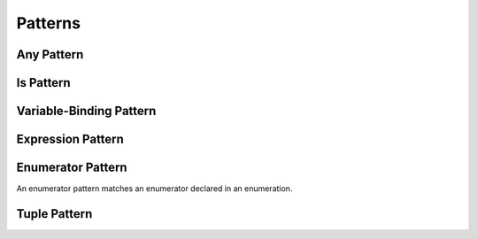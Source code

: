 Patterns
========

.. TR:
    What kind of information do we want to cover about patterns in general?
    How up to date is pattern grammar in the LangRef?
    There is an 'is' pattern; what about an 'as' pattern?

    Notes from Doug, 4/2/14:
    Patterns might be getting a little simpler since they are not being used for
    functions.  For now, it's ok to not have a discussion of pattern matching as
    a topic -- let's just talk about how awesome switch statements are.  The
    people who come from functional backgrounds will see the pattern matching
    here just like they will see the monads in optional chaining.
    Joe Groff is the pattern guru -- he designed this stuff and implemented
    the crazy switch.

.. TODO: Schedule a meeting with Joe to discuss grammar and content.

.. langref-grammar

    pattern-atom ::= pattern-var
    pattern-atom ::= pattern-any
    pattern-atom ::= pattern-tuple
    pattern-atom ::= pattern-is
    pattern-atom ::= pattern-enum-element
    pattern-atom ::= expr
    pattern      ::= pattern-atom
    pattern      ::= pattern-typed
    pattern-typed ::= pattern-atom ':' type-annotation

.. syntax-grammar::

    Grammar of a pattern

    pattern --> any-pattern
    pattern --> is-pattern
    pattern --> variable-pattern type-annotation-OPT
    pattern --> expression-pattern type-annotation-OPT
    pattern --> enumerator-pattern
    pattern --> tuple-pattern type-annotation-OPT

.. TODO: In prose, discuss the meaning of the explicit type.
    The optional type annotation contrains a pattern to
    match only values of the specified type.

.. NOTE: Patterns don't "have" a type in the same way that values have types.
   Patterns match things of certain types.

.. _Patterns_AnyPattern:

Any Pattern
-----------

.. langref-grammar

    pattern-any ::= '_'

.. syntax-grammar::

    Grammar of an any pattern

    any-pattern --> ``_``

.. TODO: Try to come up with a better name for "any pattern".

.. _Patterns_IsPattern:

Is Pattern
----------

.. langref-grammar

    pattern-is ::= 'is' type


.. syntax-grammar::

    Grammar of an is pattern

    is-pattern --> ``is`` type


.. TODO: Try to come up with a better name for "is pattern".
    Candidates:
    type-checking-pattern

.. _Patterns_Variable-BindingPattern:

Variable-Binding Pattern
------------------------

.. langref-grammar

    pattern-var ::= 'var' pattern
    pattern-var ::= 'let' pattern

.. syntax-grammar::

    Grammar of a variable-binding pattern

    variable-binding-pattern --> ``var`` pattern
    variable-binding-pattern --> ``let`` pattern

.. NOTE: We chose to call this "variable-binding pattern"
    instead of "variable pattern",
    because it's a pattern that binds variables,
    not a pattern that varies.
    "Variable pattern" is ambiguous between those two meanings.

.. _Patterns_ExpressionPattern:

Expression Pattern
------------------


.. syntax-grammar::

    Grammar of an expression pattern

    expression-pattern --> expression

.. _Patterns_EnumeratorPattern:

Enumerator Pattern
------------------

An enumerator pattern matches an enumerator declared in an enumeration.

.. langref-grammar

    pattern-enum-element ::= type-identifier? '.' identifier pattern-tuple?

.. syntax-grammar::

    Grammar of an enumerator pattern

    enumerator-pattern --> type-identifier-OPT ``.`` identifier tuple-pattern-OPT

.. _Patterns_TuplePattern:

Tuple Pattern
-------------

.. langref-grammar

    pattern-tuple ::= '(' pattern-tuple-body? ')'
    pattern-tuple-body ::= pattern-tuple-element (',' pattern-tuple-body)* '...'?
    pattern-tuple-element ::= pattern
    pattern-tuple-element ::= pattern '=' expr

.. syntax-grammar::

    Grammar of a tuple pattern

    tuple-pattern --> ``(`` tuple-pattern-body-OPT ``)``
    tuple-pattern-body --> tuple-pattern-element-list ``...``-OPT
    tuple-pattern-element-list --> tuple-pattern-element | tuple-pattern-element ``,`` tuple-pattern-element-list
    tuple-pattern-element --> pattern | pattern-initializer
    tuple-patterns --> tuple-pattern tuple-patterns-OPT
